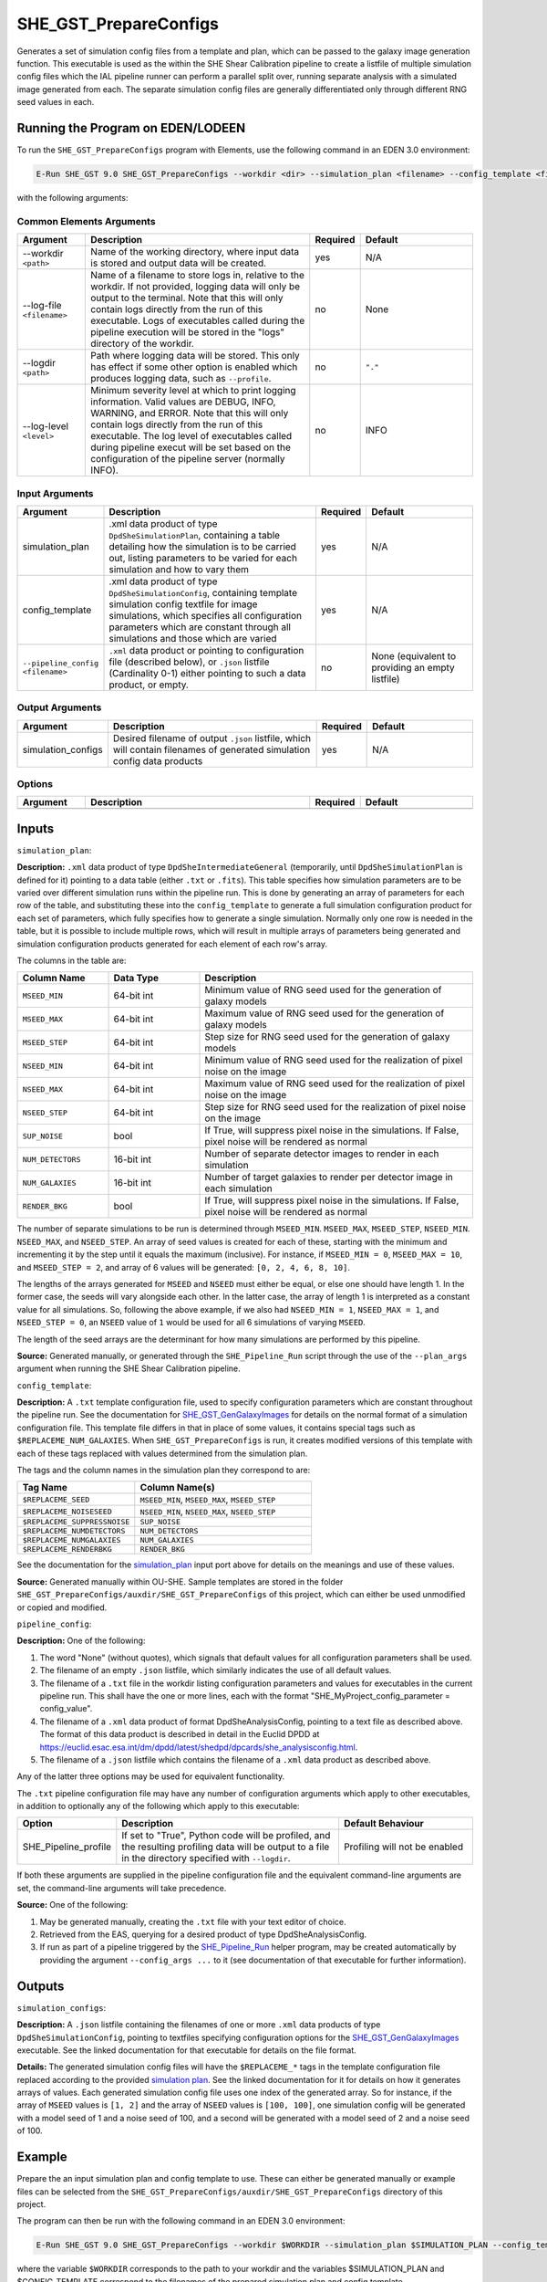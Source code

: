 SHE_GST_PrepareConfigs
======================

Generates a set of simulation config files from a template and plan, which can be passed to the galaxy image generation function. This executable is used as the within the SHE Shear Calibration pipeline to create a listfile of multiple simulation config files which the IAL pipeline runner can perform a parallel split over, running separate analysis with a simulated image generated from each. The separate simulation config files are generally differentiated only through different RNG seed values in each.


Running the Program on EDEN/LODEEN
----------------------------------

To run the ``SHE_GST_PrepareConfigs`` program with Elements, use the following command in an EDEN 3.0 environment:

.. code:: bash

    E-Run SHE_GST 9.0 SHE_GST_PrepareConfigs --workdir <dir> --simulation_plan <filename> --config_template <filename> --simulation_configs <filename> [--log-file <filename>] [--log-level <value>] [--pipeline_config <filename>]

with the following arguments:


Common Elements Arguments
~~~~~~~~~~~~~~~~~~~~~~~~~

.. list-table::
   :widths: 15 50 10 25
   :header-rows: 1

   * - Argument
     - Description
     - Required
     - Default
   * - --workdir ``<path>``
     - Name of the working directory, where input data is stored and output data will be created.
     - yes
     - N/A
   * - --log-file ``<filename>``
     - Name of a filename to store logs in, relative to the workdir. If not provided, logging data will only be output to the terminal. Note that this will only contain logs directly from the run of this executable. Logs of executables called during the pipeline execution will be stored in the "logs" directory of the workdir.
     - no
     - None
   * - --logdir ``<path>``
     - Path where logging data will be stored. This only has effect if some other option is enabled which produces logging data, such as ``--profile``.
     - no
     - ``"."``
   * - --log-level ``<level>``
     - Minimum severity level at which to print logging information. Valid values are DEBUG, INFO, WARNING, and ERROR. Note that this will only contain logs directly from the run of this executable. The log level of executables called during pipeline execut will be set based on the configuration of the pipeline server (normally INFO).
     - no
     - INFO


Input Arguments
~~~~~~~~~~~~~~~

.. list-table::
   :widths: 15 50 10 25
   :header-rows: 1

   * - Argument
     - Description
     - Required
     - Default
   * - simulation_plan
     - .xml data product of type ``DpdSheSimulationPlan``, containing a table detailing how the simulation is to be carried out, listing parameters to be varied for each simulation and how to vary them
     - yes
     - N/A
   * - config_template
     - .xml data product of type ``DpdSheSimulationConfig``, containing template simulation config textfile for image simulations, which specifies all configuration parameters which are constant through all simulations and those which are varied
     - yes
     - N/A
   * - ``--pipeline_config <filename>``
     - ``.xml`` data product or pointing to configuration file (described below), or ``.json`` listfile (Cardinality 0-1) either pointing to such a data product, or empty.
     - no
     - None (equivalent to providing an empty listfile)


Output Arguments
~~~~~~~~~~~~~~~~

.. list-table::
   :widths: 15 50 10 25
   :header-rows: 1

   * - Argument
     - Description
     - Required
     - Default
   * - simulation_configs
     - Desired filename of output ``.json`` listfile, which will contain filenames of generated simulation config data products
     - yes
     - N/A

Options
~~~~~~~

.. list-table::
   :widths: 15 50 10 25
   :header-rows: 1

   * - Argument
     - Description
     - Required
     - Default
   * -
     -
     -
     -


Inputs
------

.. _simulation_plan:

``simulation_plan``:

**Description:** ``.xml`` data product of type ``DpdSheIntermediateGeneral`` (temporarily, until ``DpdSheSimulationPlan`` is defined for it) pointing to a data table (either ``.txt`` or ``.fits``). This table specifies how simulation parameters are to be varied over different simulation runs within the pipeline run. This is done by generating an array of parameters for each row of the table, and substituting these into the ``config_template`` to generate a full simulation configuration product for each set of parameters, which fully specifies how to generate a single simulation. Normally only one row is needed in the table, but it is possible to include multiple rows, which will result in multiple arrays of parameters being generated and simulation configuration products generated for each element of each row's array.

The columns in the table are:

.. list-table::
   :widths: 20 20 60
   :header-rows: 1

   * - Column Name
     - Data Type
     - Description
   * - ``MSEED_MIN``
     - 64-bit int
     - Minimum value of RNG seed used for the generation of galaxy models
   * - ``MSEED_MAX``
     - 64-bit int
     - Maximum value of RNG seed used for the generation of galaxy models
   * - ``MSEED_STEP``
     - 64-bit int
     - Step size for RNG seed used for the generation of galaxy models
   * - ``NSEED_MIN``
     - 64-bit int
     - Minimum value of RNG seed used for the realization of pixel noise on the image
   * - ``NSEED_MAX``
     - 64-bit int
     - Maximum value of RNG seed used for the realization of pixel noise on the image
   * - ``NSEED_STEP``
     - 64-bit int
     - Step size for RNG seed used for the realization of pixel noise on the image
   * - ``SUP_NOISE``
     - bool
     - If True, will suppress pixel noise in the simulations. If False, pixel noise will be rendered as normal
   * - ``NUM_DETECTORS``
     - 16-bit int
     - Number of separate detector images to render in each simulation
   * - ``NUM_GALAXIES``
     - 16-bit int
     - Number of target galaxies to render per detector image in each simulation
   * - ``RENDER_BKG``
     - bool
     - If True, will suppress pixel noise in the simulations. If False, pixel noise will be rendered as normal

The number of separate simulations to be run is determined through ``MSEED_MIN``. ``MSEED_MAX``, ``MSEED_STEP``, ``NSEED_MIN``. ``NSEED_MAX``, and ``NSEED_STEP``. An array of seed values is created for each of these, starting with the minimum and incrementing it by the step until it equals the maximum (inclusive). For instance, if ``MSEED_MIN = 0``, ``MSEED_MAX = 10``, and ``MSEED_STEP = 2``, and array of 6 values will be generated: ``[0, 2, 4, 6, 8, 10]``.

The lengths of the arrays generated for ``MSEED`` and ``NSEED`` must either be equal, or else one should have length 1. In the former case, the seeds will vary alongside each other. In the latter case, the array of length 1 is interpreted as a constant value for all simulations. So, following the above example, if we also had ``NSEED_MIN = 1``, ``NSEED_MAX = 1``, and ``NSEED_STEP = 0``, an ``NSEED`` value of ``1`` would be used for all 6 simulations of varying ``MSEED``.

The length of the seed arrays are the determinant for how many simulations are performed by this pipeline.

**Source:** Generated manually, or generated through the ``SHE_Pipeline_Run`` script through the use of the ``--plan_args`` argument when running the SHE Shear Calibration pipeline.

``config_template``:

**Description:** A ``.txt`` template configuration file, used to specify configuration parameters which are constant throughout the pipeline run. See the documentation for `SHE_GST_GenGalaxyImages <prog_gen_images.html#inputs>`__ for details on the normal format of a simulation configuration file. This template file differs in that in place of some values, it contains special tags such as ``$REPLACEME_NUM_GALAXIES``. When ``SHE_GST_PrepareConfigs`` is run, it creates modified versions of this template with each of these tags replaced with values determined from the simulation plan.

The tags and the column names in the simulation plan they correspond to are:

.. list-table::
   :widths: 40 60
   :header-rows: 1

   * - Tag Name
     - Column Name(s)
   * - ``$REPLACEME_SEED``
     - ``MSEED_MIN``, ``MSEED_MAX``, ``MSEED_STEP``
   * - ``$REPLACEME_NOISESEED``
     - ``NSEED_MIN``, ``NSEED_MAX``, ``NSEED_STEP``
   * - ``$REPLACEME_SUPPRESSNOISE``
     - ``SUP_NOISE``
   * - ``$REPLACEME_NUMDETECTORS``
     - ``NUM_DETECTORS``
   * - ``$REPLACEME_NUMGALAXIES``
     - ``NUM_GALAXIES``
   * - ``$REPLACEME_RENDERBKG``
     - ``RENDER_BKG``

See the documentation for the `simulation_plan <simulation_plan_>`_ input port above for details on the meanings and use of these values.

**Source:** Generated manually within OU-SHE. Sample templates are stored in the folder ``SHE_GST_PrepareConfigs/auxdir/SHE_GST_PrepareConfigs`` of this project, which can either be used unmodified or copied and modified.

``pipeline_config``:

**Description:** One of the following:

1. The word "None" (without quotes), which signals that default values
   for all configuration parameters shall be used.
2. The filename of an empty ``.json`` listfile, which similarly
   indicates the use of all default values.
3. The filename of a ``.txt`` file in the workdir listing configuration
   parameters and values for executables in the current pipeline run.
   This shall have the one or more lines, each with the format
   "SHE\_MyProject\_config\_parameter = config\_value".
4. The filename of a ``.xml`` data product of format
   DpdSheAnalysisConfig, pointing to a text file as described above. The
   format of this data product is described in detail in the Euclid DPDD
   at
   https://euclid.esac.esa.int/dm/dpdd/latest/shedpd/dpcards/she\_analysisconfig.html.
5. The filename of a ``.json`` listfile which contains the filename of a
   ``.xml`` data product as described above.

Any of the latter three options may be used for equivalent
functionality.

The ``.txt`` pipeline configuration file may have any number of
configuration arguments which apply to other executables, in addition to
optionally any of the following which apply to this executable:

.. list-table::
   :widths: 20 50 30
   :header-rows: 1

   * - Option
     - Description
     - Default Behaviour
   * - SHE_Pipeline_profile
     - If set to "True", Python code will be profiled, and the resulting profiling data will be output to a file in the directory specified with ``--logdir``.
     - Profiling will not be enabled

If both these arguments are supplied in the pipeline configuration file
and the equivalent command-line arguments are set, the command-line
arguments will take precedence.

**Source:** One of the following:

1. May be generated manually, creating the ``.txt`` file with your text
   editor of choice.
2. Retrieved from the EAS, querying for a desired product of type
   DpdSheAnalysisConfig.
3. If run as part of a pipeline triggered by the
   `SHE_Pipeline_Run <https://gitlab.euclid-sgs.uk/PF-SHE/SHE_IAL_Pipelines>`__
   helper program, may be created automatically by providing the argument
   ``--config_args ...`` to it (see documentation of that executable for
   further information).


Outputs
-------

``simulation_configs``:

**Description:** A ``.json`` listfile containing the filenames of one or more ``.xml`` data products of type ``DpdSheSimulationConfig``, pointing to textfiles specifying configuration options for the `SHE_GST_GenGalaxyImages <prog_gen_images.html#inputs>`__ executable. See the linked documentation for that executable for details on the file format.

**Details:** The generated simulation config files will have the ``$REPLACEME_*`` tags in the template configuration file replaced according to the provided `simulation plan <simulation_plan_>`_. See the linked documentation for it for details on how it generates arrays of values. Each generated simulation config file uses one index of the generated array. So for instance, if the array of ``MSEED`` values is ``[1, 2]`` and the array of ``NSEED`` values is ``[100, 100]``, one simulation config will be generated with a model seed of 1 and a noise seed of 100, and a second will be generated with a model seed of 2 and a noise seed of 100.


Example
-------

Prepare the an input simulation plan and config template to use. These can either be generated manually or example files can be selected from the ``SHE_GST_PrepareConfigs/auxdir/SHE_GST_PrepareConfigs`` directory of this project.

The program can then be run with the following command in an EDEN 3.0 environment:

.. code:: bash

    E-Run SHE_GST 9.0 SHE_GST_PrepareConfigs --workdir $WORKDIR --simulation_plan $SIMULATION_PLAN --config_template $CONFIG_TEMPLATE --simulation_configs simulation_configs_listfile.json

where the variable ``$WORKDIR`` corresponds to the path to your workdir and the variables $SIMULATION_PLAN and $CONFIG_TEMPLATE correspond to the filenames of the prepared simulation plan and config template.

This command will generate a new listfile with the filename ``simulation_configs_listfile.json``, which will contain the filenames of generated simulation config data products. These can be inspected to check that all ``$REPLACEME_*`` tags have been replaced, and that the model and noise seed values differ in differ files according to the simulation plan.
